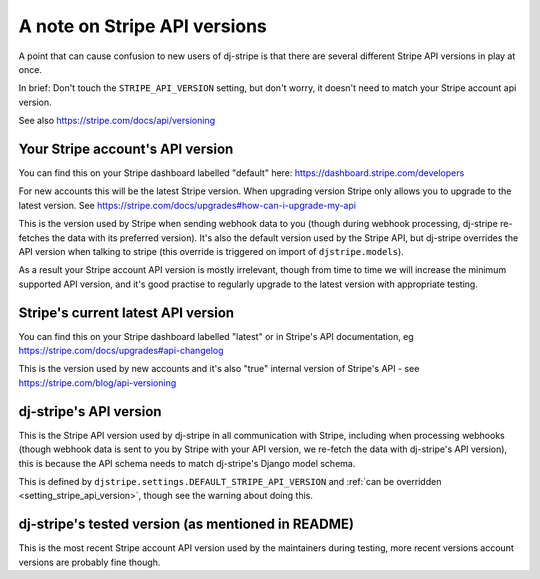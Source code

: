 A note on Stripe API versions
=============================

A point that can cause confusion to new users of dj-stripe is that there are several different Stripe API versions
in play at once.

In brief:  Don't touch the ``STRIPE_API_VERSION`` setting, but don't worry, it doesn't need to match your Stripe account api version.

See also https://stripe.com/docs/api/versioning

Your Stripe account's API version
----------------------------------

You can find this on your Stripe dashboard labelled "default" here: https://dashboard.stripe.com/developers

For new accounts this will be the latest Stripe version.  When upgrading version Stripe only allows you to upgrade to
the latest version.  See https://stripe.com/docs/upgrades#how-can-i-upgrade-my-api

This is the version used by Stripe when sending webhook data to you (though during webhook processing, dj-stripe
re-fetches the data with its preferred version).  It's also the default version used by the Stripe API, but
dj-stripe overrides the API version when talking to stripe (this override is triggered on import of ``djstripe.models``).

As a result your Stripe account API version is mostly irrelevant, though from time to time we will increase the
minimum supported API version, and it's good practise to regularly upgrade to the latest version with appropriate testing.


Stripe's current latest API version
-----------------------------------

You can find this on your Stripe dashboard labelled "latest" or in Stripe's API documentation, eg https://stripe.com/docs/upgrades#api-changelog

This is the version used by new accounts and it's also "true" internal version of Stripe's API - see  https://stripe.com/blog/api-versioning


dj-stripe's API version
-----------------------

This is the Stripe API version used by dj-stripe in all communication with Stripe, including when processing webhooks
(though webhook data is sent to you by Stripe with your API version, we re-fetch the data with dj-stripe's API version),
this is because the API schema needs to match dj-stripe's Django model schema.

This is defined by ``djstripe.settings.DEFAULT_STRIPE_API_VERSION`` and :ref:`can be overridden <setting_stripe_api_version>`,
though see the warning about doing this.


dj-stripe's tested version (as mentioned in README)
---------------------------------------------------

This is the most recent Stripe account API version used by the maintainers during testing, more recent versions account
versions are probably fine though.
